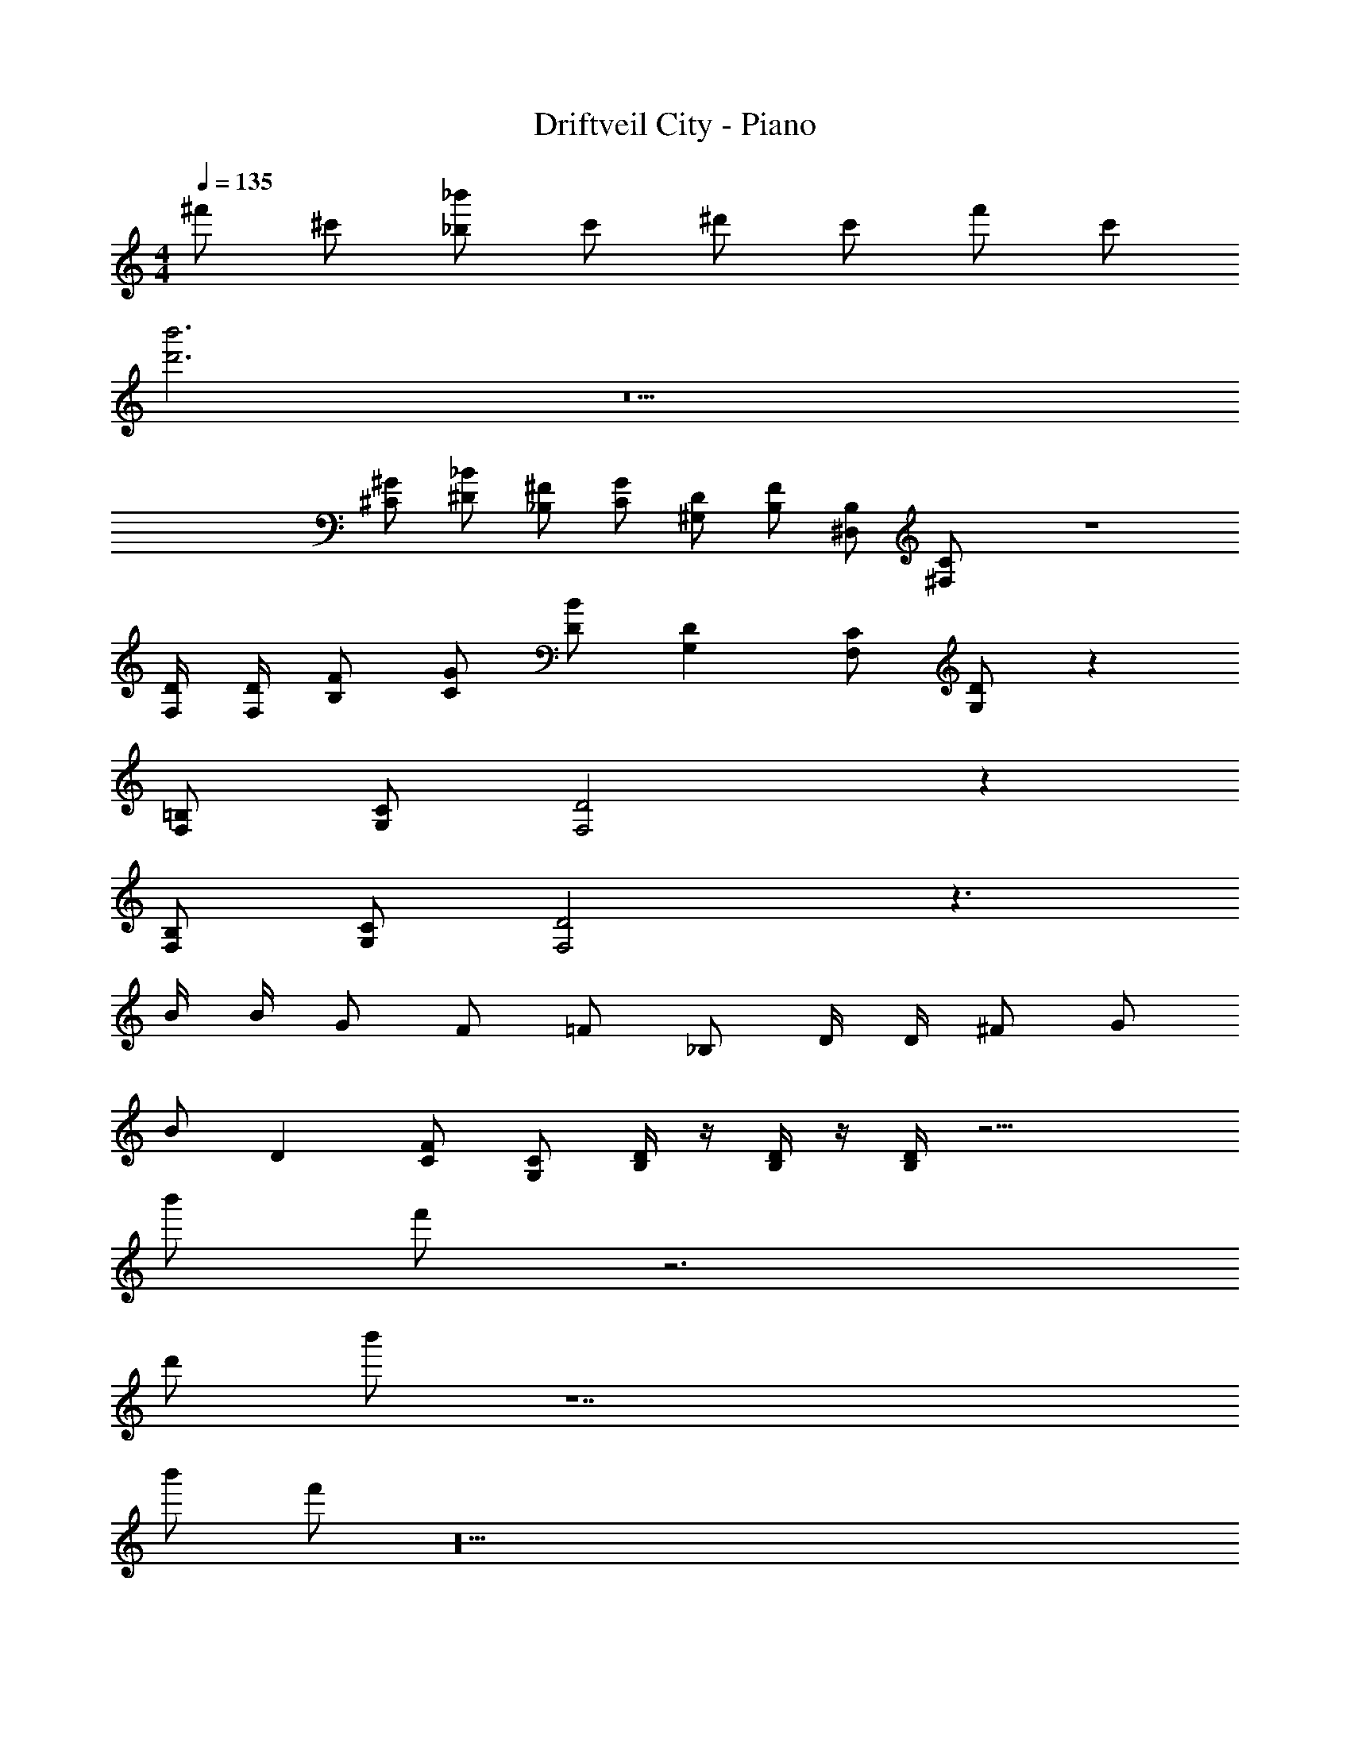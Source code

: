 X: 1
T: Driftveil City - Piano
Z: ABC Generated by Starbound Composer v0.8.7
L: 1/4
M: 4/4
Q: 1/4=135
K: C
^f'/ ^c'/ [_b'/_b/] c'/ ^d'/ c'/ f'/ c'/ 
[b'3d'3] z5 
[^G/^C/] [_B/^D/] [^F/_B,/] [G/C/] [D/^G,/] [F/B,/] [B,/^D,/] [C/^F,/] z4 
[D/4F,/4] [D/4F,/4] [F/B,/] [G/C/] [B/D/] [DG,] [C/F,/] [D/G,/] z 
[=B,/F,/] [C/G,/] [D2F,2] z 
[B,/F,/] [C/G,/] [D2F,2] z3/ 
B/4 B/4 G/ F/ =F/ _B,/ D/4 D/4 ^F/ G/ 
B/ D [F/C/] [C/G,/] [D/4B,/4] z/4 [D/4B,/4] z/4 [D/4B,/4] z15/4 
b'/ f'/ z3 
d'/ b'/ z7 
b'/ f'/ z18 
=d'/4 z/4 d'/4 z/4 d'/4 z11/4 
[z/f'] [z/c'] [z/b'b] [z/c'] [z/^d'] [z/c'] [z/f'] [z/d'] 
[z/f'] [z/c'] [z/b'b] [z/c'] [z/d'] [z/c'] [z/f'] [z/d'] 
[z/f'] [z/c'] [z/b'b] [z/c'] [z/d'] [z/c'] [z/f'] d'/ 
[b'3d'3] z5 
[G/C/] [B/D/] [F/B,/] [G/C/] [D/G,/] [F/B,/] [B,/D,/] [C/F,/] z4 
[D/4F,/4] [D/4F,/4] [F/B,/] [G/C/] [B/D/] [DG,] [C/F,/] [D/G,/] z 
[=B,/F,/] [C/G,/] [D2F,2] z 
[B,/F,/] [C/G,/] [D2F,2] z3/ 
B/4 B/4 G/ F/ =F/ _B,/ D/4 D/4 ^F/ G/ 
B/ D [F/C/] [C/G,/] [D/4B,/4] z/4 [D/4B,/4] z/4 [D/4B,/4] z15/4 
b'/ f'/ z3 
d'/ b'/ z7 
b'/ f'/ z18 
=d'/4 z/4 d'/4 z/4 d'/4 z11/4 
[z/f'] [z/c'] [z/b'b] [z/c'] [z/^d'] [z/c'] [z/f'] [z/d'] 
[z/f'] [z/c'] [z/b'b] [z/c'] [z/d'] [z/c'] [z/f'] [z/d'] 
f'/ c'/ [d'/b/b'] c'/ d'/ c'/ f'/ [c'/d'/] 
[D/4B,/4d'3] z/4 [D/4B,/4] z/4 [D/4B,/4] z27/4 
[G/C/] [B/D/] [F/B,/] [G/C/] [D/G,/] [F/B,/] [B,/D,/] [C/F,/] z4 
[D/4F,/4] [D/4F,/4] [F/B,/] [G/C/] [B/D/] [DG,] [C/F,/] [D/G,/] z 
[=B,/F,/] [C/G,/] [D2F,2] z 
[B,/F,/] [C/G,/] [D2F,2] z3/ 
B/4 B/4 G/ F/ =F/ _B,/ D/4 D/4 ^F/ G/ 
B/ D [F/C/] [C/G,/] [D/4B,/4] z/4 [D/4B,/4] z/4 [D/4B,/4] z15/4 
d'/ f'/ z3 
d'/ d'/ z7 
d'/ f'/ z18 
=d'/4 z/4 d'/4 z/4 d'/4 z11/4 
[z/f'] [z/c'] [z/^d'b] [z/c'] [z/d'] [z/c'] [z/f'] [z/d'] 
[z/f'] [z/c'] [z/d'b] [z/c'] [z/d'] [z/c'] [z/f'] [z/d'] 
[z/f'] [z/c'] [z/d'b] [z/c'] [z/d'] [z/c'] [z/f'] d'/ 
d'3 z5 
[G/C/] [B/D/] [F/B,/] [G/C/] [D/G,/] [F/B,/] [B,/D,/] [C/F,/] z4 
[D/4F,/4] [D/4F,/4] [F/B,/] [G/C/] [B/D/] [DG,] [C/F,/] [D/G,/] z 
[=B,/F,/] [C/G,/] [D2F,2] z 
[B,/F,/] [C/G,/] [D2F,2] z3/ 
B/4 B/4 G/ F/ =F/ _B,/ D/4 D/4 ^F/ G/ 
B/ D [F/C/] [C/G,/] [D/4B,/4] z/4 [D/4B,/4] z/4 [D/4B,/4] z15/4 
d'/ f'/ z3 
d'/ d'/ z7 
d'/ f'/ z18 
=d'/4 z/4 d'/4 z/4 d'/4 z11/4 
[z/f'] [z/c'] [z/^d'b] [z/c'] [z/d'] [z/c'] [z/f'] [z/d'] 
[z/f'] [z/c'] [z/d'b] [z/c'] [z/d'] [z/c'] [z/f'] [z/d'] 
[z/f'] [z/c'] [z/d'b] [z/c'] [z/d'] [z/c'] [z/f'] d'/ 
[D/4B,/4] z/4 [D/4B,/4] z/4 [D/4B,/4] 
